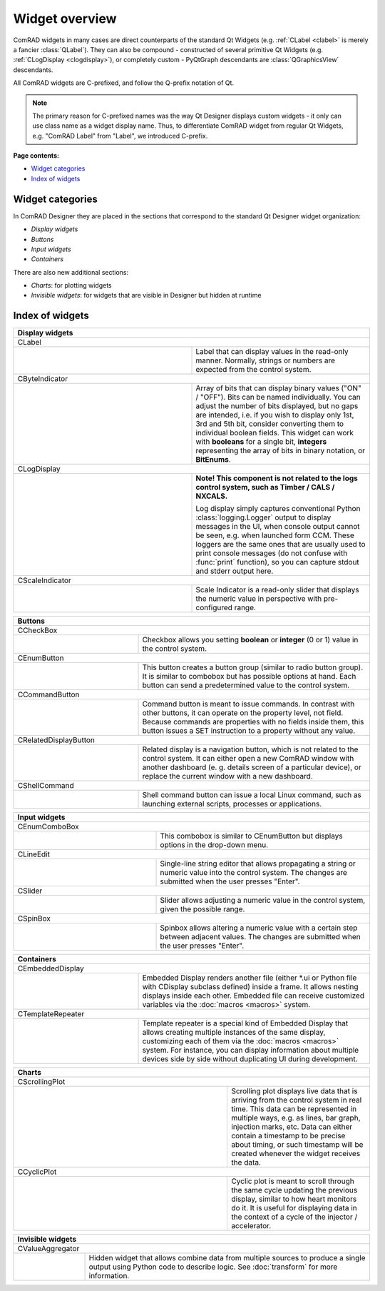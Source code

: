 Widget overview
===============

ComRAD widgets in many cases are direct counterparts of the standard Qt Widgets
(e.g. :ref:`CLabel <clabel>` is merely a fancier :class:`QLabel`).
They can also be compound - constructed of several primitive Qt Widgets (e.g. :ref:`CLogDisplay <clogdisplay>`),
or completely custom - PyQtGraph descendants are :class:`QGraphicsView` descendants.

All ComRAD widgets are C-prefixed, and follow the Q-prefix notation of Qt.

.. note:: The primary reason for C-prefixed names was the way Qt Designer displays custom widgets - it only
          can use class name as a widget display name. Thus, to differentiate ComRAD widget from regular Qt
          Widgets, e.g. "ComRAD Label" from "Label", we introduced C-prefix.

**Page contents:**

- `Widget categories`_
- `Index of widgets`_


Widget categories
-----------------

In ComRAD Designer they are placed in the sections that correspond to the standard Qt Designer widget organization:

- *Display widgets*
- *Buttons*
- *Input widgets*
- *Containers*

There are also new additional sections:

- *Charts*: for plotting widgets
- *Invisible widgets*: for widgets that are visible in Designer but hidden at runtime



Index of widgets
----------------


.. table::
   :widths: 50, 50

   ===================  ==================================================================
   **Display widgets**
   =======================================================================================
   CLabel
   ---------------------------------------------------------------------------------------
   |clabel|             .. _clabel:

                        Label that can display values in the read-only manner.
                        Normally, strings or numbers are expected from the control
                        system.
   CByteIndicator
   ---------------------------------------------------------------------------------------
   |cbyteindicator|     .. _cbyteindicator:

                        Array of bits that can display binary values ("ON" / "OFF").
                        Bits can be named individually. You can adjust the number of
                        bits displayed, but no gaps are intended, i.e. if you wish to
                        display only 1st, 3rd and 5th bit, consider converting them to
                        individual boolean fields. This widget can work with **booleans**
                        for a single bit, **integers** representing the array of bits in
                        binary notation, or **BitEnums**.
   CLogDisplay
   ---------------------------------------------------------------------------------------
   |clogdisplay|        .. _clogdisplay:

                        | **Note! This component is not related to the logs**
                          **control system, such as Timber / CALS / NXCALS.**
                        Log display simply captures conventional Python
                        :class:`logging.Logger` output to display messages in the UI, when
                        console output cannot be seen, e.g. when launched form CCM. These
                        loggers are the same ones that are usually used to print console
                        messages (do not confuse with :func:`print` function), so you can
                        capture stdout and stderr output here.
   CScaleIndicator
   ---------------------------------------------------------------------------------------
   |cscaleindicator|    .. _cscaleindicator:

                        Scale Indicator is a read-only slider that displays the numeric
                        value in perspective with pre-configured range.
   ===================  ==================================================================


.. table::
   :widths: 35, 65

   ===================  ==================================================================
   **Buttons**
   =======================================================================================
   CCheckBox
   ---------------------------------------------------------------------------------------
   |ccheckbox|          .. _ccheckbox:

                        Checkbox allows you setting **boolean** or **integer** (0 or 1)
                        value in the control system.
   CEnumButton
   ---------------------------------------------------------------------------------------
   |cenumbutton|        .. _cenumbutton:

                        This button creates a button group (similar to radio button
                        group). It is similar to combobox but has possible options at
                        hand. Each button can send a predetermined value to the control
                        system.
   CCommandButton
   ---------------------------------------------------------------------------------------
   |ccommandbutton|     .. _ccommandbutton:

                        Command button is meant to issue commands. In contrast with other
                        buttons, it can operate on the property level, not field. Because
                        commands are properties with no fields inside them, this button
                        issues a SET instruction to a property without any value.
   CRelatedDisplayButton
   ---------------------------------------------------------------------------------------
   |crelateddisplay|    .. _crelateddisplay:

                        Related display is a navigation button, which is not related to
                        the control system. It can either open a new ComRAD window with
                        another dashboard (e. g. details screen of a particular device),
                        or replace the current window with a new dashboard.
   CShellCommand
   ---------------------------------------------------------------------------------------
   |cshellcommand|      .. _cshellcommand:

                        Shell command button can issue a local Linux command, such as
                        launching external scripts, processes or applications.
   ===================  ==================================================================


.. table::
   :widths: 40, 60

   ===================  ==================================================================
   **Input widgets**
   =======================================================================================
   CEnumComboBox
   ---------------------------------------------------------------------------------------
   |cenumcombobox|      .. _cenumcombobox:

                        This combobox is similar to CEnumButton but displays options in
                        the drop-down menu.
   CLineEdit
   ---------------------------------------------------------------------------------------
   |clineedit|          .. _clineedit:

                        Single-line string editor that allows propagating a string or
                        numeric value into the control system. The changes are submitted
                        when the user presses "Enter".
   CSlider
   ---------------------------------------------------------------------------------------
   |cslider|            .. _cslider:

                        Slider allows adjusting a numeric value in the control system,
                        given the possible range.
   CSpinBox
   ---------------------------------------------------------------------------------------
   |cspinbox|           .. _cspinbox:

                        Spinbox allows altering a numeric value with a certain step
                        between adjacent values. The changes are submitted when the user
                        presses "Enter".
   ===================  ==================================================================


.. table::
   :widths: 35, 65

   ===================  ==================================================================
   **Containers**
   =======================================================================================
   CEmbeddedDisplay
   ---------------------------------------------------------------------------------------
   |cembeddeddisplay|   .. _cembeddeddisplay:

                        Embedded Display renders another file (either \*.ui or Python file
                        with CDisplay subclass defined) inside a frame. It allows nesting
                        displays inside each other. Embedded file can receive customized
                        variables via the :doc:`macros <macros>` system.
   CTemplateRepeater
   ---------------------------------------------------------------------------------------
   |ctemplaterepeater|  .. _ctemplaterepeater:

                        Template repeater is a special kind of Embedded Display that
                        allows creating multiple instances of the same display,
                        customizing each of them via the :doc:`macros <macros>` system.
                        For instance, you can display information about multiple devices
                        side by side without duplicating UI during development.
   ===================  ==================================================================


.. table::
   :widths: 60, 40

   ===================  ==================================================================
   **Charts**
   =======================================================================================
   CScrollingPlot
   ---------------------------------------------------------------------------------------
   |cscrollingplot|     .. _cscrollingplot:

                        Scrolling plot displays live data that is arriving from the
                        control system in real time. This data can be represented in
                        multiple ways, e.g. as lines, bar graph, injection marks, etc.
                        Data can either contain a timestamp to be precise about timing, or
                        such timestamp will be created whenever the widget receives the
                        data.
   CCyclicPlot
   ---------------------------------------------------------------------------------------
   |ccyclicplot|        .. _ccyclicplot:

                        Cyclic plot is meant to scroll through the same cycle updating the
                        previous display, similar to how heart monitors do it. It is
                        useful for displaying data in the context of a cycle of the
                        injector / accelerator.
   ===================  ==================================================================


.. table::
   :widths: 20, 80

   =====================  ==================================================================
   **Invisible widgets**
   =========================================================================================
   CValueAggregator
   -----------------------------------------------------------------------------------------
   |cvalueaggregator|     .. _cvalueaggregator:

                          Hidden widget that allows combine data from multiple sources to
                          produce a single output using Python code to describe logic. See
                          :doc:`transform` for more information.
   =====================  ==================================================================


.. |clabel| image:: ../img/widget_clabel.png
.. |cbyteindicator| image:: ../img/widget_cbyteindicator.png
.. |clogdisplay| image:: ../img/widget_clogdisplay.png
.. |cscaleindicator| image:: ../img/widget_cscaleindicator.png
.. |ccheckbox| image:: ../img/widget_ccheckbox.png
.. |cenumbutton| image:: ../img/widget_cenumbutton.png
.. |ccommandbutton| image:: ../img/widget_ccommandbutton.png
.. |crelateddisplay| image:: ../img/widget_crelateddisplay.png
.. |cshellcommand| image:: ../img/widget_cshellcommand.png
.. |cenumcombobox| image:: ../img/widget_ccombobox.png
.. |clineedit| image:: ../img/widget_clineedit.png
.. |cslider| image:: ../img/widget_cslider.png
.. |cspinbox| image:: ../img/widget_cspinbox.png
.. |cembeddeddisplay| image:: ../img/widget_cembeddeddisplay.png
.. |ctemplaterepeater| image:: ../img/widget_ctemplaterepeater.png
.. |cscrollingplot| image:: ../img/widget_cscrollingplot.png
.. |ccyclicplot| image:: ../img/widget_ccyclicplot.png
.. |cvalueaggregator| image:: ../img/widget_cvalueaggregator.png
